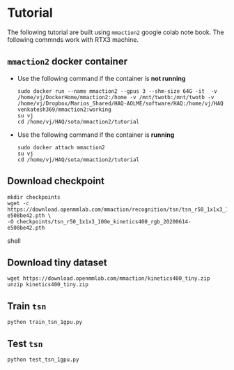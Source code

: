 * Tutorial
The following tutorial are built using =mmaction2= google colab
note book. The following commnds work with RTX3 machine.
** =mmaction2= docker container
   - Use the following command if the container is **not running**
    #+BEGIN_SRC shell
    sudo docker run --name mmaction2 --gpus 3 --shm-size 64G -it  -v /home/vj/DockerHome/mmaction2:/home -v /mnt/twotb:/mnt/twotb -v /home/vj/Dropbox/Marios_Shared/HAQ-AOLME/software/HAQ:/home/vj/HAQ venkatesh369/mmaction2:working
    su vj
    cd /home/vj/HAQ/sota/mmaction2/tutorial
    #+END_SRC
   - Use the following command if the container is **running**
    #+BEGIN_SRC shell
    sudo docker attach mmaction2
    su vj
    cd /home/vj/HAQ/sota/mmaction2/tutorial
    #+END_SRC
** Download checkpoint
   #+BEGIN_SRC shell
   mkdir checkpoints
   wget -c https://download.openmmlab.com/mmaction/recognition/tsn/tsn_r50_1x1x3_100e_kinetics400_rgb/tsn_r50_1x1x3_100e_kinetics400_rgb_20200614-e508be42.pth \
   -O checkpoints/tsn_r50_1x1x3_100e_kinetics400_rgb_20200614-e508be42.pth
   #+END_SRC shell
** Download tiny dataset
    #+BEGIN_SRC shell
    wget https://download.openmmlab.com/mmaction/kinetics400_tiny.zip
    unzip kinetics400_tiny.zip
    #+END_SRC
** Train =tsn=
    #+BEGIN_SRC shell
    python train_tsn_1gpu.py
    #+END_SRC
** Test =tsn=
    #+BEGIN_SRC shell
    python test_tsn_1gpu.py
    #+END_SRC

